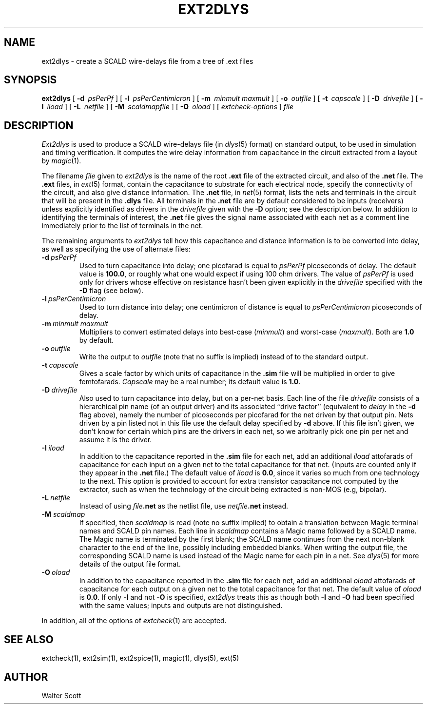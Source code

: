 .TH EXT2DLYS 1 
.SH NAME
ext2dlys \- create a SCALD wire-delays file from a tree of .ext files
.SH SYNOPSIS
.B ext2dlys
[
.B \-d\ 
\fIpsPerPf\fR
] [
.B \-l\ 
\fIpsPerCentimicron\fR
] [
.B \-m\ 
\fIminmult\fR
\fImaxmult\fR
] [
.B \-o\ 
\fIoutfile\fR
] [
.B \-t\ 
\fIcapscale\fR
] [
.B \-D\ 
\fIdrivefile\fR
] [
.B \-I\ 
\fIiload\fR
] [
.B \-L\ 
\fInetfile\fR
] [
.B \-M\ 
\fIscaldmapfile\fR
] [
.B \-O\ 
\fIoload\fR
] [
.I "extcheck-options"
]
.I file
.SH DESCRIPTION
.I Ext2dlys
is used to produce a SCALD wire-delays file (in \fIdlys\fR\|(5) format)
on standard output, to be used in simulation and timing verification.
It computes the wire delay information from capacitance in the circuit
extracted from a layout by \fImagic\fR\|(1).
.PP
The filename \fIfile\fR given to \fIext2dlys\fR is the name of
the root \fB.ext\fR file of the extracted circuit,
and also of the \fB.net\fR file.
The \fB.ext\fR files, in \fIext\fR\|(5) format,
contain the capacitance to substrate for each
electrical node, specify the connectivity of the circuit, and also
give distance information.
The \fB.net\fR file, in \fInet\fR\|(5) format,
lists the nets and terminals in the circuit that will
be present in the \fB.dlys\fR file.
All terminals in the \fB.net\fR file are by default considered to be
inputs (receivers) unless explicitly identified as drivers in the
\fIdrivefile\fR given with the \fB\-D\fR option; see the description below.
In addition to identifying the terminals of interest, the \fB.net\fR file
gives the signal name associated with each
net as a comment line immediately prior to the list of terminals in the net.
.PP
The remaining arguments to \fIext2dlys\fR tell how this
capacitance and distance information is to be converted into delay, as
well as specifying the use of alternate files:
.TP
\fB\-d\fI\ psPerPf\fR
Used to turn capacitance into delay; one picofarad is equal to
\fIpsPerPf\fR picoseconds of delay.
The default value is \fB100.0\fR, or roughly what one would
expect if using 100 ohm drivers.
The value of \fIpsPerPf\fR is used only for drivers whose effective
on resistance hasn't been given explicitly in the \fIdrivefile\fR
specified with the \fB\-D\fR flag (see below).
.TP
\fB\-l\fI\ psPerCentimicron\fR
Used to turn distance into delay; one centimicron of distance
is equal to \fIpsPerCentimicron\fR picoseconds of delay.
.TP
\fB\-m\fI\ minmult\ maxmult\fR
Multipliers to convert estimated delays into best-case (\fIminmult\fR) and
worst-case (\fImaxmult\fR).
Both are \fB1.0\fR by default.
.TP
\fB\-o\fI\ outfile\fR
Write the output to \fIoutfile\fR (note that no suffix is implied)
instead of to the standard output.
.TP
\fB\-t\fI\ capscale\fR
Gives a scale factor by which units of capacitance in the \fB.sim\fR file
will be multiplied in order to give femtofarads.  \fICapscale\fR may be
a real number; its default value is \fB1.0\fR.
.TP
\fB\-D\fI\ drivefile\fR
Also used to turn capacitance into delay, but on a per-net basis.
Each line of the file \fIdrivefile\fR consists of a hierarchical
pin name (of an output driver) and its associated ``drive factor''
(equivalent to \fIdelay\fR in the \fB\-d\fR flag above),
namely the number of picoseconds per picofarad for the net
driven by that output pin.
Nets driven by a pin listed not in this file use the default
delay specified by \fB\-d\fR above.
If this file isn't given, we don't know for certain which pins
are the drivers in each net, so we arbitrarily pick one pin
per net and assume it is the driver.
.TP
\fB\-I\fI\ iload\fR
In addition to the capacitance reported in the \fB.sim\fR file for each
net, add an additional \fIiload\fR attofarads of capacitance for each
input on a given net to the total capacitance for that net.
(Inputs are counted only if they appear in the \fB.net\fR file.)
The default
value of \fIiload\fR is \fB0.0\fR, since it varies so much from one
technology to the next.
This option is provided to account
for extra transistor capacitance not computed by the extractor, such as
when the technology of the circuit being extracted is non-MOS (e.g, bipolar).
.TP
\fB\-L\fI\ netfile\fR
Instead of using \fIfile\fB.net\fR as the netlist file, use
\fInetfile\fB.net\fR instead.
.TP
\fB\-M\fI scaldmap\fR
If specified, then \fIscaldmap\fR is read (note no suffix implied)
to obtain a translation between
Magic terminal names and SCALD pin names.  
Each line in \fIscaldmap\fR contains a Magic name followed by a SCALD
name.  The Magic name is terminated by the first blank; the SCALD
name continues from the next non-blank character to the end of
the line, possibly including embedded blanks.
When writing the output file, the corresponding SCALD name is
used instead of the Magic name for each pin in a net.
See \fIdlys\fR\|(5)
for more details of the output file format.
.TP
\fB\-O\fI\ oload\fR
In addition to the capacitance reported in the \fB.sim\fR file for each
net, add an additional \fIoload\fR attofarads of capacitance for each
output on a given net to the total capacitance for that net.
The default
value of \fIoload\fR is \fB0.0\fR.  If only \fB\-I\fR and not \fB\-O\fR
is specified, \fIext2dlys\fR treats this as though both \fB\-I\fR and
\fB\-O\fR had been specified with the same values; inputs and outputs
are not distinguished.
.PP
In addition, all of the options of \fIextcheck\fR\|(1) are accepted.

.SH "SEE ALSO"
extcheck\|(1), ext2sim\|(1), ext2spice\|(1),
magic\|(1), dlys\|(5), ext\|(5)

.SH AUTHOR
Walter Scott
